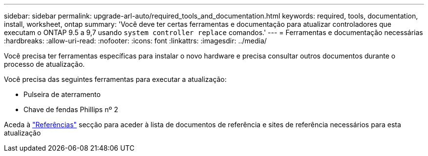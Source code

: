---
sidebar: sidebar 
permalink: upgrade-arl-auto/required_tools_and_documentation.html 
keywords: required, tools, documentation, install, worksheet, ontap 
summary: 'Você deve ter certas ferramentas e documentação para atualizar controladores que executam o ONTAP 9.5 a 9,7 usando `system controller replace` comandos.' 
---
= Ferramentas e documentação necessárias
:hardbreaks:
:allow-uri-read: 
:nofooter: 
:icons: font
:linkattrs: 
:imagesdir: ../media/


[role="lead"]
Você precisa ter ferramentas específicas para instalar o novo hardware e precisa consultar outros documentos durante o processo de atualização.

Você precisa das seguintes ferramentas para executar a atualização:

* Pulseira de aterramento
* Chave de fendas Phillips nº 2


Aceda à link:other_references.html["Referências"] secção para aceder à lista de documentos de referência e sites de referência necessários para esta atualização
